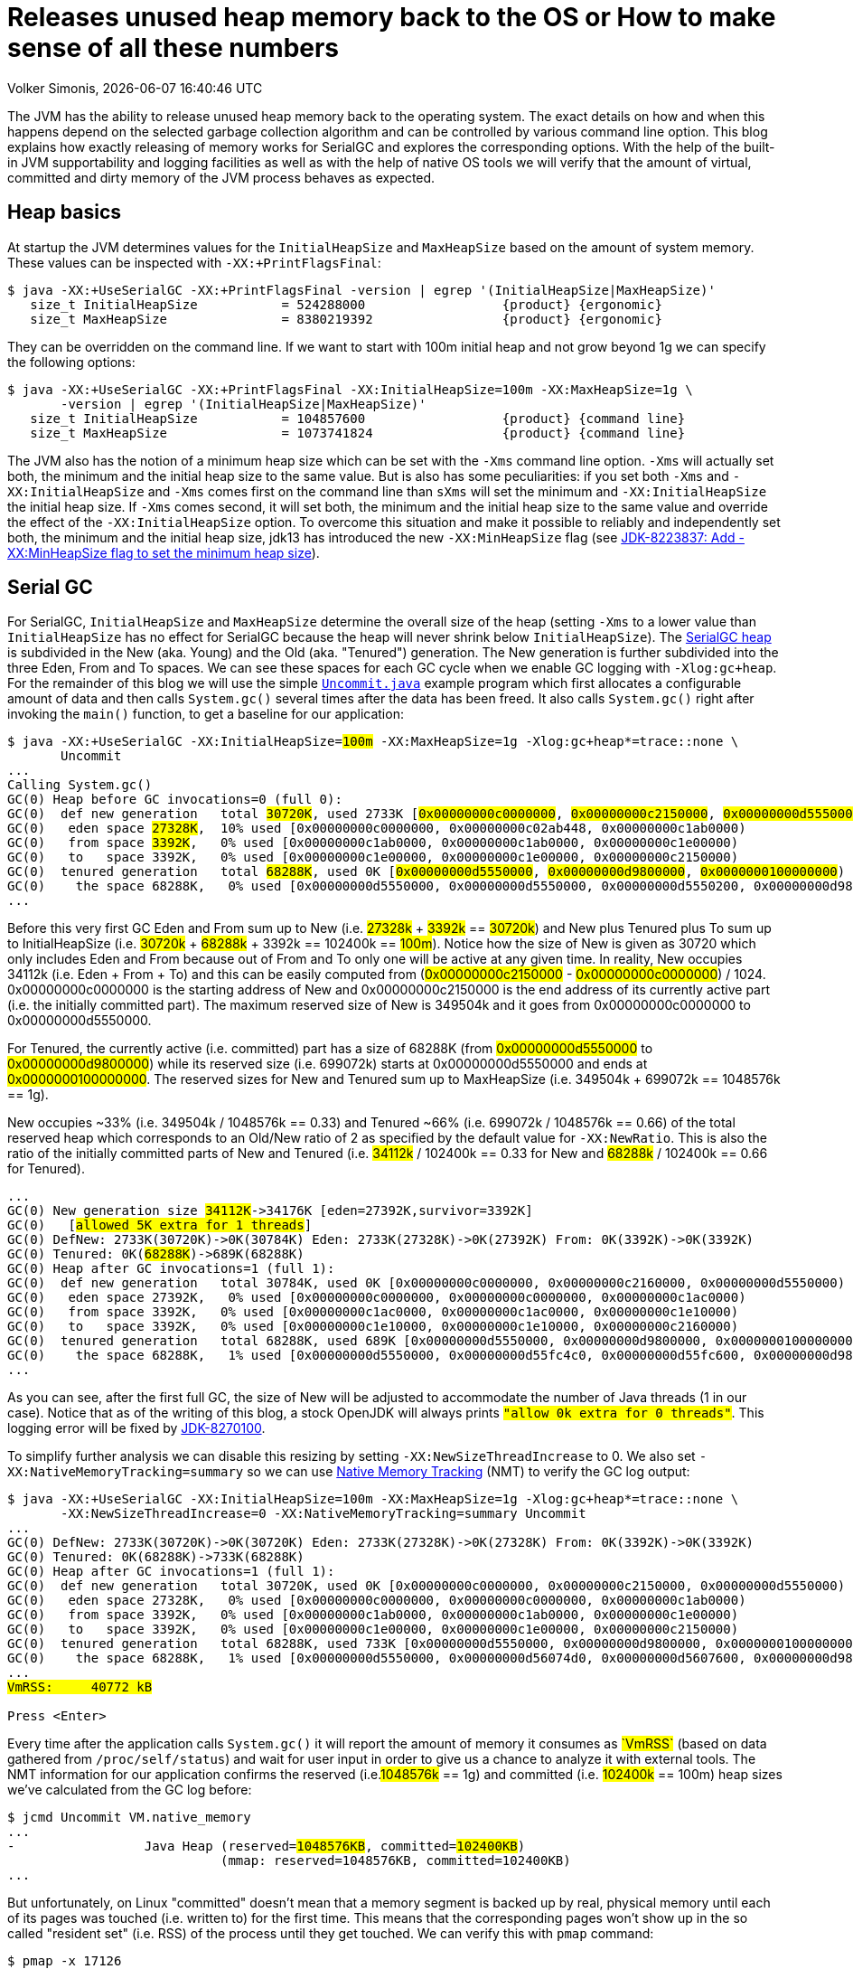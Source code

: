 :toc:
:toc-placement!:
:source-highlighter: rouge
:icons: font
:listing-caption: Listing
:xrefstyle: short
:docinfo: shared
:docinfodir: styles/
ifdef::env-github[]
:tip-caption: :bulb:
:note-caption: :information_source:
:important-caption: :heavy_exclamation_mark:
:caution-caption: :fire:
:warning-caption: :warning:
endif::[]

= Releases unused heap memory back to the OS or How to make sense of all these numbers
Volker Simonis, {docdate} {doctime}

The JVM has the ability to release unused heap memory back to the operating system. The exact details on how and when this happens depend on the selected garbage collection algorithm and can be controlled by various command line option. This blog explains how exactly releasing of memory works for SerialGC and explores the corresponding options. With the help of the built-in JVM supportability and logging facilities as well as with the help of native OS tools we will verify that the amount of virtual, committed and dirty memory of the JVM process behaves as expected.

== Heap basics

At startup the JVM determines values for the `InitialHeapSize` and `MaxHeapSize` based on the amount of system memory. These values can be inspected with `-XX:+PrintFlagsFinal`:

ifdef::env-github[TIP: You can read a much more nicely formatted version at https://simonis.github.io/Memory/Uncommit.html]

[source, console?prompt=$, options="nowrap", highlight=1]
----
$ java -XX:+UseSerialGC -XX:+PrintFlagsFinal -version | egrep '(InitialHeapSize|MaxHeapSize)'
   size_t InitialHeapSize           = 524288000                  {product} {ergonomic}
   size_t MaxHeapSize               = 8380219392                 {product} {ergonomic}
----

They can be overridden on the command line. If we want to start with 100m initial heap and not grow beyond 1g we can specify the following options:

[source, console?prompt=$, options="nowrap", highlight=1-2]
----
$ java -XX:+UseSerialGC -XX:+PrintFlagsFinal -XX:InitialHeapSize=100m -XX:MaxHeapSize=1g \
       -version | egrep '(InitialHeapSize|MaxHeapSize)'
   size_t InitialHeapSize           = 104857600                  {product} {command line}
   size_t MaxHeapSize               = 1073741824                 {product} {command line}
----

The JVM also has the notion of a minimum heap size which can be set with the `-Xms` command line option. `-Xms` will actually set both, the minimum and the initial heap size to the same value. But is also has some peculiarities: if you set both `-Xms` and `-XX:InitialHeapSize` and `-Xms` comes first on the command line than `sXms` will set the minimum and `-XX:InitialHeapSize` the initial heap size. If `-Xms` comes second, it will set both, the minimum and the initial heap size to the same value and override the effect of the `-XX:InitialHeapSize` option. To overcome this situation and make it possible to reliably and independently set both, the minimum and the initial heap size, jdk13 has introduced the new `-XX:MinHeapSize` flag (see https://bugs.openjdk.java.net/browse/JDK-8223837[JDK-8223837: Add -XX:MinHeapSize flag to set the minimum heap size]).

== Serial GC

For SerialGC, `InitialHeapSize` and `MaxHeapSize` determine the overall size of the heap (setting `-Xms` to a lower value than `InitialHeapSize` has no effect for SerialGC because the heap will never shrink below `InitialHeapSize`). The https://docs.oracle.com/en/java/javase/11/gctuning/factors-affecting-garbage-collection-performance.html[SerialGC heap] is subdivided in the New (aka. Young) and the Old (aka. "Tenured") generation. The New generation is further subdivided into the three Eden, From and To spaces. We can see these spaces for each GC cycle when we enable GC logging with `-Xlog:gc+heap`. For the remainder of this blog we will use the simple https://github.com/simonis/Memory/blob/master/examples/java/Uncommit.java[`Uncommit.java`] example program which first allocates a configurable amount of data and then calls `System.gc()` several times after the data has been freed. It also calls `System.gc()` right after invoking the `main()` function, to get a baseline for our application:

[source, console?prompt=$, options="nowrap", highlight=1-2, subs="+macros"]
----
$ java -XX:+UseSerialGC -XX:InitialHeapSize=+++<mark>100m</mark>+++ -XX:MaxHeapSize=1g -Xlog:gc+heap*=trace::none \
       Uncommit
...
Calling System.gc()
GC(0) Heap before GC invocations=0 (full 0):
GC(0)  def new generation   total +++<mark>30720K</mark>+++, used 2733K [+++<mark class="level1">0x00000000c0000000</mark>+++, +++<mark class="level1">0x00000000c2150000</mark>+++, +++<mark class="level2">0x00000000d5550000</mark>+++)
GC(0)   eden space +++<mark>27328K</mark>+++,  10% used [0x00000000c0000000, 0x00000000c02ab448, 0x00000000c1ab0000)
GC(0)   from space +++<mark>3392K</mark>+++,   0% used [0x00000000c1ab0000, 0x00000000c1ab0000, 0x00000000c1e00000)
GC(0)   to   space 3392K,   0% used [0x00000000c1e00000, 0x00000000c1e00000, 0x00000000c2150000)
GC(0)  tenured generation   total +++<mark>68288K</mark>+++, used 0K [+++<mark class="level2">0x00000000d5550000</mark>+++, +++<mark class="level2">0x00000000d9800000</mark>+++, +++<mark class="level2">0x0000000100000000</mark>+++)
GC(0)    the space 68288K,   0% used [0x00000000d5550000, 0x00000000d5550000, 0x00000000d5550200, 0x00000000d9800000)
...
----

Before this very first GC Eden and From sum up to New (i.e. +++<mark>27328k</mark>+++ + +++<mark>3392k</mark>+++ == +++<mark>30720k</mark>+++) and New plus Tenured plus To sum up to InitialHeapSize (i.e. +++<mark>30720k</mark>+++ + +++<mark>68288k</mark>+++ + 3392k == 102400k == +++<mark>100m</mark>+++). Notice how the size of New is given as 30720 which only includes Eden and From because out of From and To only one will be active at any given time. In reality, New occupies 34112k (i.e. Eden + From + To) and this can be easily computed from (+++<mark class="level1">0x00000000c2150000</mark>+++ - +++<mark class="level1">0x00000000c0000000</mark>+++) / 1024. 0x00000000c0000000 is the starting address of New and 0x00000000c2150000 is the end address of its currently active part (i.e. the initially committed part). The maximum reserved size of New is 349504k and it goes from 0x00000000c0000000 to 0x00000000d5550000.

For Tenured, the currently active (i.e. committed) part has a size of 68288K (from +++<mark class="level2">0x00000000d5550000</mark>+++ to +++<mark class="level2">0x00000000d9800000</mark>+++) while its reserved size (i.e. 699072k) starts at 0x00000000d5550000 and ends at +++<mark class="level2">0x0000000100000000</mark>+++. The reserved sizes for New and Tenured sum up to MaxHeapSize (i.e. 349504k + 699072k == 1048576k == 1g).

New occupies ~33% (i.e. 349504k / 1048576k == 0.33) and Tenured ~66% (i.e. 699072k / 1048576k == 0.66) of the total reserved heap which corresponds to an Old/New ratio of 2 as specified by the default value for `-XX:NewRatio`. This is also the ratio of the initially committed parts of New and Tenured (i.e. +++<mark>34112k</mark>+++ / 102400k == 0.33 for New and +++<mark>68288k</mark>+++ / 102400k == 0.66 for Tenured).

[source, console?prompt=$, options="nowrap", subs="+macros"]
----
...
GC(0) New generation size +++<mark>34112K</mark>+++->34176K [eden=27392K,survivor=3392K]
GC(0)   [+++<mark class="level1">allowed 5K extra for 1 threads</mark>+++]
GC(0) DefNew: 2733K(30720K)->0K(30784K) Eden: 2733K(27328K)->0K(27392K) From: 0K(3392K)->0K(3392K)
GC(0) Tenured: 0K(+++<mark>68288K</mark>+++)->689K(68288K)
GC(0) Heap after GC invocations=1 (full 1):
GC(0)  def new generation   total 30784K, used 0K [0x00000000c0000000, 0x00000000c2160000, 0x00000000d5550000)
GC(0)   eden space 27392K,   0% used [0x00000000c0000000, 0x00000000c0000000, 0x00000000c1ac0000)
GC(0)   from space 3392K,   0% used [0x00000000c1ac0000, 0x00000000c1ac0000, 0x00000000c1e10000)
GC(0)   to   space 3392K,   0% used [0x00000000c1e10000, 0x00000000c1e10000, 0x00000000c2160000)
GC(0)  tenured generation   total 68288K, used 689K [0x00000000d5550000, 0x00000000d9800000, 0x0000000100000000)
GC(0)    the space 68288K,   1% used [0x00000000d5550000, 0x00000000d55fc4c0, 0x00000000d55fc600, 0x00000000d9800000)
...
----

As you can see, after the first full GC, the size of New will be adjusted to accommodate the number of Java threads (1 in our case). Notice that as of the writing of this blog, a stock OpenJDK will always prints `+++<mark class="level1">"allow 0k extra for 0 threads"</mark>+++`. This logging error will be fixed by https://bugs.openjdk.java.net/browse/JDK-8270100[JDK-8270100].

To simplify further analysis we can disable this resizing by setting `-XX:NewSizeThreadIncrease` to 0. We also set `-XX:NativeMemoryTracking=summary` so we can use https://docs.oracle.com/en/java/javase/11/vm/native-memory-tracking.html[Native Memory Tracking] (NMT) to verify the GC log output:

[source, console?prompt=$, options="nowrap", highlight=1-2, subs="+macros"]
----
$ java -XX:+UseSerialGC -XX:InitialHeapSize=100m -XX:MaxHeapSize=1g -Xlog:gc+heap*=trace::none \
       -XX:NewSizeThreadIncrease=0 -XX:NativeMemoryTracking=summary Uncommit
...
GC(0) DefNew: 2733K(30720K)->0K(30720K) Eden: 2733K(27328K)->0K(27328K) From: 0K(3392K)->0K(3392K)
GC(0) Tenured: 0K(68288K)->733K(68288K)
GC(0) Heap after GC invocations=1 (full 1):
GC(0)  def new generation   total 30720K, used 0K [0x00000000c0000000, 0x00000000c2150000, 0x00000000d5550000)
GC(0)   eden space 27328K,   0% used [0x00000000c0000000, 0x00000000c0000000, 0x00000000c1ab0000)
GC(0)   from space 3392K,   0% used [0x00000000c1ab0000, 0x00000000c1ab0000, 0x00000000c1e00000)
GC(0)   to   space 3392K,   0% used [0x00000000c1e00000, 0x00000000c1e00000, 0x00000000c2150000)
GC(0)  tenured generation   total 68288K, used 733K [0x00000000d5550000, 0x00000000d9800000, 0x0000000100000000)
GC(0)    the space 68288K,   1% used [0x00000000d5550000, 0x00000000d56074d0, 0x00000000d5607600, 0x00000000d9800000)
...
+++<mark>VmRSS:	   40772 kB</mark>+++

Press <Enter>
----

Every time after the application calls `System.gc()` it will report the amount of memory it consumes as +++<mark>`VmRSS`</mark>+++ (based on data gathered from `/proc/self/status`) and wait for user input in order to give us a chance to analyze it with external tools. The NMT information for our application confirms the reserved (i.e.+++<mark>1048576k</mark>+++ == 1g) and committed (i.e. +++<mark>102400k</mark>+++ == 100m) heap sizes we've calculated from the GC log before:

[source, console?prompt=$, options="nowrap", highlight=1, subs="+macros"]
----
$ jcmd Uncommit VM.native_memory
...
-                 Java Heap (reserved=+++<mark>1048576KB</mark>+++, committed=+++<mark>102400KB</mark>+++)
                            (mmap: reserved=1048576KB, committed=102400KB)
...
----

But unfortunately, on Linux "committed" doesn't mean that a memory segment is backed up by real, physical memory until each of its pages was touched (i.e. written to) for the first time. This means that the corresponding pages won't show up in the so called "resident set" (i.e. RSS) of the process until they get touched. We can verify this with `pmap` command:

[source, console?prompt=$, options="nowrap", highlight=1]
----
$ pmap -x 17126
...
Address           Kbytes     RSS   Dirty Mode  Mapping
00000000c0000000   34112    1408    1408 rw---   [ anon ]    <1>
00000000c2150000  315392       0       0 -----   [ anon ]    <3>
00000000d5550000   68288     736     736 rw---   [ anon ]    <2>
00000000d9800000  630784       0       0 -----   [ anon ]    <3>
0000000800000000      12      12      12 rwx-- classes.jsa
0000000800003000    4348    4052    3140 rw--- classes.jsa
0000000800442000    7956    7632       0 r---- classes.jsa
...
---------------- ------- ------- -------
total kB         3470076   41820   14000
----

"rw" (i.e. read/write) mode means that the corresponding mapping has been committed while an empty mode indicates a virtual memory mapping which has only been reserved but not yet committed. "RSS" (i.e. resident set size) denotes the part of the corresponding mapping which is actually present in physical memory. If a virtual memory mapping is backed up by a file, the "Mapping" section contains the file name (e.g. `classes.jsa` for the CDS, i.e. class data sharing archive). For the Java heap `[ anon ]` indicates that it is an anonymous mapping. Finally, the "Dirty" column prints the amount of memory which has been changed with respect to the primary source of the mapping. For anonymous mappings like the Java heap, RSS is equal to Dirty but for file mappings like the CDS archive we can see that for writable sections some parts might still correspond to the original data in the file and Dirty \<= RSS \<= Kbytes. For read-only mappings, the application can't change the data so Dirty will always be zero (see these https://simonis.github.io/JavaZone2018/CDS/cds.xhtml#/10/1[slides] and https://vimeo.com/289644820#t=2789s[presentation] for more details about the CDS sections and layout).

For the Java heap we can see that a slice of 34112k callout:1[](which is exactly the size of "Eden + From + To") and another one of 68288k callout:2[](which corresponds to the size of Tenured) are committed while the remaining part of the heap callout:3[](315392k + 630784k == 946176k == 1048576k - 102400k == 1048576 - (34112k + 68288k)) is only reserved. The interesting and maybe surprising part of this itemization is the fact that out of the 102400k committed Java heap (as displayed by the GC log and NMT) only 2144k (i.e. 1408k + 736k) are initially mapped to physical memory and account for the process' RSS.

It is also interesting to see that for the old generation the RSS portion reported by `pmap` corresponds exactly to the used part of that region as reported by the GC log if we align it to 4k pages  callout:2[](i.e. 736k == (733k + 4k) & 0xfff8). For the new generation the 1408k RSS as reported by `pmap`  callout:1[] is much smaller than the 2733k reported by the GC log as "used". This difference is caused by a feature called "thread local allocation buffer" (TLAB) which is used to speed up allocations. It works by assigning each thread an own, private chunk of Eden such that it doesn't need to synchronize with other threads for each allocation. For the GC log, these parts of Eden count as "used", although the threads owning them might not have filled them up (i.e. touched them) completely. If we run our sample application with `-XX:-UseTLAB` we can see that the reported "used" size of +++<mark>1393k</mark>+++ for the new generation is much closer to the 1408k RSS as reported by `pmap`:

[source, console?prompt=$, options="nowrap", highlight=1-2, subs="+macros"]
----
$ java -XX:+UseSerialGC -XX:InitialHeapSize=100m -XX:MaxHeapSize=1g -Xlog:gc+heap*=trace::none \
       -XX:NewSizeThreadIncrease=0 -XX:NativeMemoryTracking=summary -XX:-UseTLAB Uncommit
...
GC(0) Heap before GC invocations=0 (full 0):
GC(0)  def new generation   total 30720K, used +++<mark>1393K</mark>+++ [0x00000000c0000000, 0x00000000c2150000, 0x00000000d5550000)
GC(0)   eden space 27328K,   5% used [0x00000000c0000000, 0x00000000c015c6a8, 0x00000000c1ab0000)
GC(0)   from space 3392K,   0% used [0x00000000c1ab0000, 0x00000000c1ab0000, 0x00000000c1e00000)
GC(0)   to   space 3392K,   0% used [0x00000000c1e00000, 0x00000000c1e00000, 0x00000000c2150000)
----

The size of the TLAB is adaptive but can also be specified with the `-XX:TLABSize` option. It defaults to zero which means that the initial size will be determined ergonomically. Unfortunately, this determined, initial size can only be logged in a debug build of the JVM with the command line option `-Xlog:tlab*=trace`:

[source, console?prompt=$, options="nowrap", highlight=1]
----
$ java -Xlog:tlab*=trace -version
[0.066s][trace][gc,tlab] TLAB min: 328 initial: 62914 max: 262144
...
----

To sum it up, we can see that after the first `System.gc()`, our Java process only uses ~40m of RSS (i.e. 41820k according to `pmap` and 40772k according to ``Uncommit``s output). The Java heap only contributes 2144k (i.e. 1408k + 736k) to this amount.

### Allocating memory

After pressing `<Enter>`, the sample application will allocate 512 megabaytes in chunks of `int[256]` arrays (the amount of allocated megabytes can be configured with the first command line argument). The allocations will trigger several implicit GCs and increase the committed heap to accommodate for the new data. After all the allocations have been satisfied, we get the following output:

[source, console?prompt=$, options="nowrap", subs="+macros"]
----
...
GC(24) Heap after GC invocations=21 (full 5):
GC(24)  def new generation   total +++<mark class="level1">30720K</mark>+++, used 3392K [0x00000000c0000000, 0x00000000c2150000, 0x00000000d5550000)
GC(24)   eden space +++<mark>27328K</mark>+++,   0% used [0x00000000c0000000, 0x00000000c0000000, 0x00000000c1ab0000)
GC(24)   from space +++<mark>3392K</mark>+++, 100% used [0x00000000c1ab0000, 0x00000000c1e00000, 0x00000000c1e00000)
GC(24)   to   space +++<mark>3392K</mark>+++,   0% used [0x00000000c1e00000, 0x00000000c1e00000, 0x00000000c2150000)
GC(24)  tenured generation   total +++<mark class="level2">699072K</mark>+++, used 530586K [0x00000000d5550000, 0x0000000100000000, 0x0000000100000000)
GC(24)    the space 699072K,  75% used [0x00000000d5550000, 0x00000000f5b76990, 0x00000000f5b76a00, 0x0000000100000000)
GC(24)  Metaspace       used 1066K, committed 1216K, reserved 1056768K
GC(24)   class space    used 101K, committed 192K, reserved 1048576K
Successfully allocated 512MB memory
VmRSS:	  605720 kB
...
----

The new generation is now using (i.e. has committed) 34112k (i.e. Eden + From + To == +++<mark>27328K</mark>+++ + +++<mark>3392K</mark>+++ + +++<mark>3392K</mark>+++ == +++<mark class="level1">30720K</mark>+++ + 3392K == 34112k) and the old generation is using +++<mark class="level2">699072k</mark>+++ which corresponds to its maximum size. These are the same numbers as reported by NMT (i.e. 699072k + 34112k == +++<mark>733184k</mark>+++):

[source, console?prompt=$, options="nowrap", subs="+macros"]
----
-                 Java Heap (reserved=1048576KB, committed=+++<mark>733184KB</mark>+++)
                            (mmap: reserved=1048576KB, committed=733184KB)
----

If we are looking at the `pmap` output, we'll see:

[source, console?prompt=$, options="nowrap"]
----
Address           Kbytes     RSS   Dirty Mode  Mapping
00000000c0000000   34112   34112   34112 rw---   [ anon ]   <1>
00000000c2150000  315392       0       0 -----   [ anon ]
00000000d5550000  699072  530588  530588 rw---   [ anon ]   <2>
0000000800000000      12      12      12 rwx-- classes.jsa
...
---------------- ------- ------- -------
total kB         3536640  607048  579104                    <3>
----

The Tenured generation is now fully committed and 530588k out of the total 699072k are mapped to physical memory callout:2[]. From the young generation, 34112k out of 315392k are committed and mapped to physical memory callout:1[]. These numbers correspond to the committed heap size reported by NMT (i.e. 699072k + 34112k == 733184k). The Java heap now contributes 564700k (i.e. 530588k + 34112k == 564700k) to the total of 607048k RSS callout:3[] (or 605720 as reported by the application) consumed by the Java process.

Pressing `<Enter>` one more time, will unlink the allocated memory and make it available for reclamation by the GC:

[source, console?prompt=$, options="nowrap"]
----
...
Successfully unlinked 512MB memory
VmRSS:	  605960 kB

Press <Enter>
...
----

Every subsequent press of `<Enter>` will trigger a new `System.gc()`. The total number of system GCs is configurable as an optional, second command line parameter and defaults to 5. We will now take a look at the `CardGeneration::compute_new_size` section in the log which we've ignored until now:

[source, options="nowrap", highlight=9..16, subs="+macros"]
----
GC(25) Heap before GC invocations=21 (full 5):
GC(25)  def new generation   total 30720K, used 14935K [0x00000000c0000000, 0x00000000c2150000, 0x00000000d5550000)
GC(25)   eden space 27328K,  42% used [0x00000000c0000000, 0x00000000c0b45ec8, 0x00000000c1ab0000)
GC(25)   from space 3392K, 100% used [0x00000000c1ab0000, 0x00000000c1e00000, 0x00000000c1e00000)
GC(25)   to   space 3392K,   0% used [0x00000000c1e00000, 0x00000000c1e00000, 0x00000000c2150000)
GC(25)  tenured generation   total 699072K, used +++<mark>528963K</mark>+++ [0x00000000d5550000, 0x0000000100000000, 0x0000000100000000)
GC(25)    the space 699072K,  75% used [0x00000000d5550000, 0x00000000f59e0df8, 0x00000000f59e0e00, 0x0000000100000000)

GC(25) CardGeneration::compute_new_size:
GC(25)     minimum_free_percentage:   0,40  maximum_used_percentage:   0,60
GC(25)      free_after_gc   : 671718,8K   used_after_gc   : +++<mark class="level1">27353,2K</mark>+++   capacity_after_gc   : 699072,0K
GC(25)      free_percentage:   0,96
GC(25)     maximum_free_percentage:   0,70  minimum_used_percentage:   0,30
GC(25)     _capacity_at_prologue: 699072,0K  minimum_desired_capacity: 68288,0K  maximum_desired_capacity: 91177,4K
GC(25)     shrinking:  initSize: 68288,0K  maximum_desired_capacity: +++<mark class="level2">91177,4K</mark>+++
GC(25)     shrink_bytes: 0,0K  current_shrink_factor: 0  new shrink factor: 10  _min_heap_delta_bytes: 192,0K

GC(25) DefNew: 14935K(30720K)->0K(30720K) Eden: 11543K(27328K)->0K(27328K) From: 3392K(3392K)->0K(3392K)
GC(25) Tenured: +++<mark>528963K</mark>+++(699072K)->+++<mark class="level1">27353K</mark>+++(699072K)

GC(25) Heap after GC invocations=22 (full 6):
GC(25)  def new generation   total 30720K, used 0K [0x00000000c0000000, 0x00000000c2150000, 0x00000000d5550000)
GC(25)   eden space 27328K,   0% used [0x00000000c0000000, 0x00000000c0000000, 0x00000000c1ab0000)
GC(25)   from space 3392K,   0% used [0x00000000c1ab0000, 0x00000000c1ab0000, 0x00000000c1e00000)
GC(25)   to   space 3392K,   0% used [0x00000000c1e00000, 0x00000000c1e00000, 0x00000000c2150000)
GC(25)  tenured generation   total 699072K, used +++<mark class="level1">27353K</mark>+++ [0x00000000d5550000, 0x0000000100000000, 0x0000000100000000)
GC(25)    the space 699072K,   3% used [0x00000000d5550000, 0x00000000d70064e0, 0x00000000d7006600, 0x0000000100000000)
Performed 1. System.gc()

VmRSS:	  603992 kB
Press <Enter>
----

This function gets called after each full GC to adjust the heap size between `InitialHeapSize` and `MaxHeapSize` if necessary. In addition to the initial and the maximum heap size it is controlled by the two parameters `MinHeapFreeRatio` which denotes the minimum percentage of heap free after GC to avoid expansion and `MaxHeapFreeRatio` which gives the maximum percentage of heap free after GC to avoid shrinking. For SerialGC the latter two parameters apply to the old generation only while for other GCs like G1 and ParallelGC they apply to the whole heap.

`MinHeapFreeRatio` (displayed as `minimum_free_percentage` in the GC log) defaults to 40% and `MaxHeapFreeRatio` (shown as `maximum_free_percentage` in the log) defaults to 70%. After this full GC cycle the used part of Tenured has dropped from +++<mark>528963k</mark>+++ to +++<mark class="level1">27353.2k</mark>+++ which leads to a free ratio of 96% (i.e. (699072k - 27353.2k) / 699072k == 0.96%). In order to compute the new size of Tenured after this GC we have to take into account that our `maximum_free_percentage` is 70%. So we set the currently `used_after_gc` amount (i.e. 27353.2k) to 30% and compute the desired size of Tenured to +++<mark class="level2">91177.4k</mark>+++ (i.e. 27353.2k / 0.30 == 91177.4). Notice that the minimal shrunken size of Tenured (i.e. `minimum_desired_capacity`) has a lower bound of 68288k which is the initially computed size of Tenured for a heap size of 100m.

This means that we could shrink Tenured after this GC cycle by 699072k - 91177k == 607895k. However, in order to avoid repetitive shrink/expand cycles, the JVM additionally damps the shrink amount (i.e. `shrink_bytes`) by a series of hard-coded shrink factors which start at 0% and increase from 10% to 40% and finally 100%. Because the initial shrink factor is 0% `shrink_bytes` evaluates to 0k which that means no heap reduction will happen after this GC. In the end, although this full GC has collected ~500m of garbage, the RSS footprint of the Java process remains almost unchanged at ~600m.

If we press `<Enter>` one more time, the second `System.gc()` will be triggered after we've unlinked the 512m of allocated memory:

[source, options="nowrap", highlight=9..17, subs="+macros"]
----
GC(26) Heap before GC invocations=22 (full 6):
GC(26)  def new generation   total 30720K, used 534K [0x00000000c0000000, 0x00000000c2150000, 0x00000000d5550000)
GC(26)   eden space 27328K,   1% used [0x00000000c0000000, 0x00000000c0085bb8, 0x00000000c1ab0000)
GC(26)   from space 3392K,   0% used [0x00000000c1ab0000, 0x00000000c1ab0000, 0x00000000c1e00000)
GC(26)   to   space 3392K,   0% used [0x00000000c1e00000, 0x00000000c1e00000, 0x00000000c2150000)
GC(26)  tenured generation   total 699072K, used 27353K [0x00000000d5550000, 0x0000000100000000, 0x0000000100000000)
GC(26)    the space 699072K,   3% used [0x00000000d5550000, 0x00000000d70064e0, 0x00000000d7006600, 0x0000000100000000)

GC(26) CardGeneration::compute_new_size:
GC(26)     minimum_free_percentage:   0,40  maximum_used_percentage:   0,60
GC(26)      free_after_gc   : 671718,4K   used_after_gc   : 27353,6K   capacity_after_gc   : 699072,0K
GC(26)      free_percentage:   0,96
GC(26)     maximum_free_percentage:   0,70  minimum_used_percentage:   0,30
GC(26)     _capacity_at_prologue: 699072,0K  minimum_desired_capacity: 68288,0K  maximum_desired_capacity: 91178,7K
GC(26)     shrinking:  initSize: 68288,0K  maximum_desired_capacity: +++<mark>91178,7K</mark>+++
GC(26)     shrink_bytes: +++<mark class="level2">60789,3K</mark>+++  current_shrink_factor: +++<mark class="level1">10</mark>+++  new shrink factor: 40  _min_heap_delta_bytes: 192,0K
GC(26) Shrinking tenured generation from 699072K to 638284K

GC(26) DefNew: 534K(30720K)->0K(30720K) Eden: 534K(27328K)->0K(27328K) From: 0K(3392K)->0K(3392K)
GC(26) Tenured: 27353K(699072K)->27353K(638284K)

GC(26) Heap after GC invocations=23 (full 7):
GC(26)  def new generation   total 30720K, used 0K [0x00000000c0000000, 0x00000000c2150000, 0x00000000d5550000)
GC(26)   eden space 27328K,   0% used [0x00000000c0000000, 0x00000000c0000000, 0x00000000c1ab0000)
GC(26)   from space 3392K,   0% used [0x00000000c1ab0000, 0x00000000c1ab0000, 0x00000000c1e00000)
GC(26)   to   space 3392K,   0% used [0x00000000c1e00000, 0x00000000c1e00000, 0x00000000c2150000)
GC(26)  tenured generation   total 638284K, used 27353K [0x00000000d5550000, 0x00000000fc4a3000, 0x0000000100000000)
GC(26)    the space 638284K,   4% used [0x00000000d5550000, 0x00000000d7006678, 0x00000000d7006800, 0x00000000fc4a3000)
Performed 2. System.gc()

VmRSS:	  604028 kB
Press <Enter>
----

This time the `maximum_desired_capacity` is +++<mark>91178.7k</mark>+++ which, together with the new shrink factor of +++<mark class="level1">10%</mark>+++, allows us to shrink (i.e. uncommit) the Tenured heap by +++<mark class="level2">60789.3k</mark>+++ (i.e. (699072k - 91178.7k) * 0.10 == 607893.3k * 0.10 == 60789.3k). Notice that although we've uncommitted ~60m of old heap, the RSS footprint of the process still remains unchanged at ~600m. This is because the 60m memory which we've just uncommitted haven't been touched before so they did not increase the memory footprint of the Java process. We can verify this by running `pmap`. After the previous, 6th full GC, the memory layout of the heap looked as follows:

[source, console?prompt=$, options="nowrap"]
----
Address           Kbytes     RSS   Dirty Mode  Mapping
00000000c0000000   34112   34112   34112 rw---   [ anon ]
00000000c2150000  315392       0       0 -----   [ anon ]
00000000d5550000  699072  528976  528976 rw---   [ anon ]  <1>
----

You can see that the whole 699072k Tenured generation is committed, but only 528976k are dirty callout:1[](i.e. have been touched). After the latest, 7th `System.gc()`, the `pmap` output looks as follows:

[source, console?prompt=$, options="nowrap"]
----
Address           Kbytes     RSS   Dirty Mode  Mapping
00000000c0000000   34112   34112   34112 rw---   [ anon ]
00000000c2150000  315392       0       0 -----   [ anon ]
00000000d5550000  638284  528976  528976 rw---   [ anon ]  <1>
00000000d90ad000   60788       0       0 -----   [ anon ]  <2>
----

As you can see, 60788k (i.e. 60789.3k aligned down to 4k pages) have now been uncommitted callout:2[], but the number of dirty pages remains the same callout:1[]. Uncommitting has no impact on the RSS footprint in this case. Let's see what happens if we trigger yet another `System.gc()`:

[source, options="nowrap", highlight=9..17, subs="+macros"]
----
GC(27) Heap before GC invocations=23 (full 7):
GC(27)  def new generation   total 30720K, used 534K [0x00000000c0000000, 0x00000000c2150000, 0x00000000d5550000)
GC(27)   eden space 27328K,   1% used [0x00000000c0000000, 0x00000000c0085bc0, 0x00000000c1ab0000)
GC(27)   from space 3392K,   0% used [0x00000000c1ab0000, 0x00000000c1ab0000, 0x00000000c1e00000)
GC(27)   to   space 3392K,   0% used [0x00000000c1e00000, 0x00000000c1e00000, 0x00000000c2150000)
GC(27)  tenured generation   total 638284K, used +++<mark>27354K</mark>+++ [0x00000000d5550000, 0x00000000fc4a3000, 0x0000000100000000)
GC(27)    the space 638284K,   4% used [0x00000000d5550000, 0x00000000d70068a8, 0x00000000d7006a00, 0x00000000fc4a3000)

GC(27) CardGeneration::compute_new_size:
GC(27)     minimum_free_percentage:   0,40  maximum_used_percentage:   0,60
GC(27)      free_after_gc   : 637481,5K   used_after_gc   :  802,5K   capacity_after_gc   : 638284,0K
GC(27)      free_percentage:   1,00
GC(27)     maximum_free_percentage:   0,70  minimum_used_percentage:   0,30
GC(27)     _capacity_at_prologue: 638284,0K  minimum_desired_capacity: 68288,0K  maximum_desired_capacity: 68288,0K
GC(27)     shrinking:  initSize: 68288,0K  maximum_desired_capacity: +++<mark class="level1">68288,0K</mark>+++
GC(27)     shrink_bytes: +++<mark class="level2">227998,4K</mark>+++  current_shrink_factor: +++<mark class="level2">40</mark>+++  new shrink factor: 100  _min_heap_delta_bytes: 192,0K
GC(27) Shrinking tenured generation from 638284K to 410288K

GC(27) DefNew: 534K(30720K)->0K(30720K) Eden: 534K(27328K)->0K(27328K) From: 0K(3392K)->0K(3392K)
GC(27) Tenured: +++<mark>27354K</mark>+++(638284K)->+++<mark>802K</mark>+++(410288K)

GC(27) Heap after GC invocations=24 (full 8):
GC(27)  def new generation   total 30720K, used 0K [0x00000000c0000000, 0x00000000c2150000, 0x00000000d5550000)
GC(27)   eden space 27328K,   0% used [0x00000000c0000000, 0x00000000c0000000, 0x00000000c1ab0000)
GC(27)   from space 3392K,   0% used [0x00000000c1ab0000, 0x00000000c1ab0000, 0x00000000c1e00000)
GC(27)   to   space 3392K,   0% used [0x00000000c1e00000, 0x00000000c1e00000, 0x00000000c2150000)
GC(27)  tenured generation   total 410288K, used +++<mark>802K</mark>+++ [0x00000000d5550000, 0x00000000ee5fc000, 0x0000000100000000)
GC(27)    the space 410288K,   0% used [0x00000000d5550000, 0x00000000d56189d8, 0x00000000d5618a00, 0x00000000ee5fc000)
Performed 3. System.gc()

VmRSS:	  484636 kB
Press <Enter>
----

This time, occupancy of Tenured after the GC has dropped from +++<mark>27354k</mark>+++ to +++<mark>802k</mark>+++. This means that we could potentially further shrink Tenured down to 2675k (i.e. 802.5 / 0.3 == 2675k) but because we have to respect the initial Tenured size as lower bound `maximum_desired_capacity` becomes +++<mark class="level1">68288k</mark>+++ which is equal to `minimum_desired_capacity`. Together with the new shrink factor of +++<mark class="level2">40%</mark>+++ this allows us to shrink the old heap by another +++<mark class="level2">227998.4k</mark>+++ (i.e. (638284k - 68288k) * 0.4 = 227998.4k). We can see that the RSS footprint of the process has now finally dropped from ~600m down to ~480m. This is still less than the ~220m we've shrunken the heap, but we know by now that it's not the amount of uncommitted memory which is crucial, but the amount of _dirty_ memory we've uncommitted.

The previous `pmap` output after the 7th full GC looked as follows:

[source, console?prompt=$, options="nowrap", subs="+macros"]
----
Address           Kbytes     RSS   Dirty Mode  Mapping
00000000c0000000   34112   34112   34112 rw---   [ anon ]
00000000c2150000  315392       0       0 -----   [ anon ]
00000000d5550000  638284  +++<mark class="level1">528976</mark>+++  528976 rw---   [ anon ]
00000000d90ad000   +++<mark>60788</mark>+++       0       0 -----   [ anon ] 
----

Comparing the previous memory map with the current one confirms these results:

[source, console?prompt=$, options="nowrap", subs="+macros"]
----
Address           Kbytes     RSS   Dirty Mode  Mapping
00000000c0000000   34112   34112   34112 rw---   [ anon ]
00000000c2150000  315392       0       0 -----   [ anon ]
00000000d5550000  410288  +++<mark class="level1">410288</mark>+++  410288 rw---   [ anon ]
00000000ee5fc000  +++<mark>288784</mark>+++       0       0 -----   [ anon ]
----

We've uncommitted an additional amount of 227996k (i.e. +++<mark>288784k</mark>+++ - +++<mark>60788k</mark>+++ == 227996k) which corresponds exactly to `shrink_bytes` aligned down to 4k pages. And this time, out of the 227996k uncommitted memory, 118688k (i.e. +++<mark class="level1">528976k</mark>+++ - +++<mark class="level1">410288k</mark>+++ == 118688k) have been dirty which correlates quite well with the observed decrease in the proecss' RSS usage from 604028k down to 484636k (i.e. 604028k - 484636k == 119392k).

After the 4th `System.gc()` we're finally down the initial Tenured size of +++<mark>68288k</mark>+++:

[source, options="nowrap", highlight=9..17, subs="+macros"]
----
GC(28) Heap before GC invocations=24 (full 8):
GC(28)  def new generation   total 30720K, used 808K [0x00000000c0000000, 0x00000000c2150000, 0x00000000d5550000)
GC(28)   eden space 27328K,   2% used [0x00000000c0000000, 0x00000000c00ca0f8, 0x00000000c1ab0000)
GC(28)   from space 3392K,   0% used [0x00000000c1ab0000, 0x00000000c1ab0000, 0x00000000c1e00000)
GC(28)   to   space 3392K,   0% used [0x00000000c1e00000, 0x00000000c1e00000, 0x00000000c2150000)
GC(28)  tenured generation   total 410288K, used 802K [0x00000000d5550000, 0x00000000ee5fc000, 0x0000000100000000)
GC(28)    the space 410288K,   0% used [0x00000000d5550000, 0x00000000d56189d8, 0x00000000d5618a00, 0x00000000ee5fc000)

GC(28) CardGeneration::compute_new_size:
GC(28)     minimum_free_percentage:   0,40  maximum_used_percentage:   0,60
GC(28)      free_after_gc   : 409485,2K   used_after_gc   :  802,8K   capacity_after_gc   : 410288,0K
GC(28)      free_percentage:   1,00
GC(28)     maximum_free_percentage:   0,70  minimum_used_percentage:   0,30
GC(28)     _capacity_at_prologue: 410288,0K  minimum_desired_capacity: 68288,0K  maximum_desired_capacity: 68288,0K
GC(28)     shrinking:  initSize: 68288,0K  maximum_desired_capacity: 68288,0K
GC(28)     shrink_bytes: 342000,0K  current_shrink_factor: 100  new shrink factor: 100  _min_heap_delta_bytes: 192,0K
GC(28) Shrinking tenured generation from 410288K to +++<mark>68288K</mark>+++

GC(28) DefNew: 808K(30720K)->0K(30720K) Eden: 808K(27328K)->0K(27328K) From: 0K(3392K)->0K(3392K)
GC(28) Tenured: 802K(410288K)->802K(+++<mark>68288K</mark>+++)

GC(28) Heap after GC invocations=25 (full 9):
GC(28)  def new generation   total 30720K, used 0K [0x00000000c0000000, 0x00000000c2150000, 0x00000000d5550000)
GC(28)   eden space 27328K,   0% used [0x00000000c0000000, 0x00000000c0000000, 0x00000000c1ab0000)
GC(28)   from space 3392K,   0% used [0x00000000c1ab0000, 0x00000000c1ab0000, 0x00000000c1e00000)
GC(28)   to   space 3392K,   0% used [0x00000000c1e00000, 0x00000000c1e00000, 0x00000000c2150000)
GC(28)  tenured generation   total +++<mark>68288K</mark>+++, used 802K [0x00000000d5550000, 0x00000000d9800000, 0x0000000100000000)
GC(28)    the space 68288K,   1% used [0x00000000d5550000, 0x00000000d5618b10, 0x00000000d5618c00, 0x00000000d9800000)
Performed 4. System.gc()

VmRSS:	  +++<mark class="level1">141304 kB</mark>+++
Press <Enter>
----

The RSS footprint has significantly dropped down to +++<mark class="level1">~140m</mark>+++ but is still significantly higher compared to the ~40m before the allocation of 512m of data by the application. The output of `pmap` shows that although the live set of Java objects in New and Tenured only requires ~800k of memory, both New and Tenured are now fully touched and dirty up to the amount of `InitialHeapSize` (i.e. +++<mark>68288k</mark>+++ + +++<mark>34112k</mark>+++ == 102400k == 100m) and contribute with 100m to the RSS footprint of the process:

[source, console?prompt=$, options="nowrap", subs="+macros"]
----
Address           Kbytes     RSS   Dirty Mode  Mapping
00000000c0000000   34112   +++<mark>34112</mark>+++   34112 rw---   [ anon ]
00000000c2150000  315392       0       0 -----   [ anon ]
00000000d5550000   68288   +++<mark>68288</mark>+++   68288 rw---   [ anon ]
00000000d9800000  630784       0       0 -----   [ anon ]
----

These 100m which correspond to the difference between the initial and the current memory usage won't go away, no matter how often we will call `System.gc()` and no matter how low the heap consumption will decrease.

== Fine tuning

=== `-XX:+AlwaysPreTouch`

The fact that Linux by default lazily maps committed, virtual memory to real, physical memory only when the corresponding memory pages get actually touched is a nice optimization which helps to save memory and CPU cycles at startup. But it also comes at a cost. Depending on the https://www.kernel.org/doc/Documentation/vm/overcommit-accounting[memory overcommit settings] an application might run into out of memory situations long time after it has reserved and committed the amount of memory it requires. Also, mapping virtual to physical pages on demand can cause unpredictable delays for certain memory accesses. To mitigate these drawbacks, the OpenJDK provides the `-XX:+AlwaysPreTouch` option (off by default) which will immediately touch (i.e. map to phyiscal memory) all the committed heap and code cache parts right at JVM startup. Enabling `-XX:+AlwaysPreTouch` slows done the startup a little bit but leads to more consistent and constant runtime behavior.

Running our example `Uncommit` application with `-XX:+AlwaysPreTouch` will result in the following GC log output for the first `System.gc()`:

[source, console?prompt=$, options="nowrap", highlight=1..2, subs="+macros"]
----
$ java -XX:+UseSerialGC -XX:InitialHeapSize=100m -XX:MaxHeapSize=1g -Xlog:gc+heap*=trace::none \
       -XX:NewSizeThreadIncrease=0 -XX:+AlwaysPreTouch Uncommit
...
GC(0) Heap after GC invocations=1 (full 1):
GC(0)  def new generation   total 30720K, used 0K [0x00000000c0000000, 0x00000000c2150000, 0x00000000d5550000)
GC(0)   eden space 27328K,   0% used [0x00000000c0000000, 0x00000000c0000000, 0x00000000c1ab0000)
GC(0)   from space 3392K,   0% used [0x00000000c1ab0000, 0x00000000c1ab0000, 0x00000000c1e00000)
GC(0)   to   space 3392K,   0% used [0x00000000c1e00000, 0x00000000c1e00000, 0x00000000c2150000)
GC(0)  tenured generation   total 68288K, used 733K [0x00000000d5550000, 0x00000000d9800000, 0x0000000100000000)
GC(0)    the space 68288K,   1% used [0x00000000d5550000, 0x00000000d5607500, 0x00000000d5607600, 0x00000000d9800000)
...
VmRSS:	  +++<mark>147532</mark>+++ kB
----

Compared to before when running with the default `-XX:-AlwaysPreTouch` setting, the size and occupancy of New and Tenured are exactly the same, but the RSS footprint of the whole process has increased from ~40m to +++<mark>~147m</mark>+++. Double checking with `pmap` confirms, that the committed parts of New and Tenured have the same size like before with the only difference that they are now fully dirty (i.e. completely mapped to physical pages):

[source, console?prompt=$, options="nowrap", subs="+macros"]
----
Address           Kbytes     RSS   Dirty Mode  Mapping
00000000c0000000   +++<mark>34112</mark>+++   +++<mark>34112</mark>+++   34112 rw---   [ anon ]
00000000c2150000  315392       0       0 -----   [ anon ]
00000000d5550000   +++<mark class="level1">68288</mark>+++   +++<mark class="level1">68288</mark>+++   68288 rw---   [ anon ]
00000000d9800000  630784       0       0 -----   [ anon ]
----

A careful reader might have observed that the fully touched heap only accounts for ~100m additional memory. The remaining ~7m of additional RSS memory originate from the Code Cache (used by the JIT compilers) which has now also been completely touched at startup. With `-XX:+AlwaysPreTouch` the maximum RSS footprint of our example application will increase up to ~780m (compared to ~600m before) but than decrease back to the initial ~147m after calling `System.gc()` four times.

=== `-XX:-ShrinkHeapInSteps`

As we have seen in our example, it takes four full GC cycles with SerialGC to return all non-required heap memory back to the OS. The predefined shrink factors can help to avoid oscillating heap size changes but in some situations it might be beneficial if the the application itself could fully control when heap memory will be returned to the OS. Since jdk 9 this is possible with the new `-XX:-ShrinkHeapInSteps` option which is on by default (see https://bugs.openjdk.java.net/browse/JDK-8146436[JDK-8146436: Add -XX:-ShrinkHeapInSteps option]). If `ShrinkHeapInSteps` is disabled, a call to `System.gc()` will always shrink the heap down right to the `maximum_desired_capacity` (i.e. the shrink factor will always be 100%). With this option, we will get the following log for the first `System.gc()` after the allocation:

[source, console?prompt=$, options="nowrap", highlight=1..2, subs="+macros"]
----
$ java -XX:+UseSerialGC -XX:InitialHeapSize=100m -XX:MaxHeapSize=1g -Xlog:gc+heap*=trace::none \
       -XX:NewSizeThreadIncrease=0 -XX:-ShrinkHeapInSteps Uncommit
...
GC(25) CardGeneration::compute_new_size:
GC(25)     minimum_free_percentage:   0,40  maximum_used_percentage:   0,60
GC(25)      free_after_gc   : 671718,8K   used_after_gc   : 27353,2K   capacity_after_gc   : 699072,0K
GC(25)      free_percentage:   0,96
GC(25)     maximum_free_percentage:   0,70  minimum_used_percentage:   0,30
GC(25)     _capacity_at_prologue: 699072,0K  +++<mark>minimum_desired_capacity: 68288,0K</mark>+++  maximum_desired_capacity: 91177,4K
GC(25)     shrinking:  initSize: 68288,0K  +++<mark class="level1">maximum_desired_capacity: 91177,4K</mark>+++
GC(25)     shrink_bytes: 607894,6K  current_shrink_factor: 0  new shrink factor: 0  _min_heap_delta_bytes: 192,0K
GC(25) +++<mark class="level2">Shrinking tenured generation from 699072K to 91180K</mark>+++

GC(25) DefNew: 14935K(30720K)->0K(30720K) Eden: 11543K(27328K)->0K(27328K) From: 3392K(3392K)->0K(3392K)
GC(25) Tenured: 528963K(699072K)->27353K(91180K)

GC(25) Heap after GC invocations=22 (full 6):
GC(25)  def new generation   total 30720K, used 0K [0x00000000c0000000, 0x00000000c2150000, 0x00000000d5550000)
GC(25)   eden space 27328K,   0% used [0x00000000c0000000, 0x00000000c0000000, 0x00000000c1ab0000)
GC(25)   from space 3392K,   0% used [0x00000000c1ab0000, 0x00000000c1ab0000, 0x00000000c1e00000)
GC(25)   to   space 3392K,   0% used [0x00000000c1e00000, 0x00000000c1e00000, 0x00000000c2150000)
GC(25)  tenured generation   total 91180K, used 27353K [0x00000000d5550000, 0x00000000dae5b000, 0x0000000100000000)
GC(25)    the space 91180K,  29% used [0x00000000d5550000, 0x00000000d70064e0, 0x00000000d7006600, 0x00000000dae5b000)
Performed 1. System.gc()

VmRSS:	  165052 kB
Press <Enter>
----

We still need a second full GC to shrink the heap to its initial size, because after the first one the computed `maximum_desired_capacity` is still bigger than the `minimum_desired_capacity`:

[source, console?prompt=$, options="nowrap", subs="+macros"]
----
...
GC(26) CardGeneration::compute_new_size:
GC(26)     minimum_free_percentage:   0,40  maximum_used_percentage:   0,60
GC(26)      free_after_gc   : 90378,1K   used_after_gc   :  801,9K   capacity_after_gc   : 91180,0K
GC(26)      free_percentage:   0,99
GC(26)     maximum_free_percentage:   0,70  minimum_used_percentage:   0,30
GC(26)     _capacity_at_prologue: 91180,0K  minimum_desired_capacity: 68288,0K  maximum_desired_capacity: 68288,0K
GC(26)     shrinking:  initSize: 68288,0K  maximum_desired_capacity: 68288,0K
GC(26)     shrink_bytes: 22892,0K  +++<mark>current_shrink_factor: 0</mark>+++  +++<mark>new shrink factor: 0</mark>+++  _min_heap_delta_bytes: 192,0K
GC(26) +++<mark class="level2">Shrinking tenured generation from 91180K to 68288K</mark>+++

GC(26) DefNew: 534K(30720K)->0K(30720K) Eden: 534K(27328K)->0K(27328K) From: 0K(3392K)->0K(3392K)
GC(26) Tenured: 27353K(91180K)->801K(68288K)

GC(26) Heap after GC invocations=23 (full 7):
GC(26)  def new generation   total 30720K, used 0K [0x00000000c0000000, 0x00000000c2150000, 0x00000000d5550000)
GC(26)   eden space 27328K,   0% used [0x00000000c0000000, 0x00000000c0000000, 0x00000000c1ab0000)
GC(26)   from space 3392K,   0% used [0x00000000c1ab0000, 0x00000000c1ab0000, 0x00000000c1e00000)
GC(26)   to   space 3392K,   0% used [0x00000000c1e00000, 0x00000000c1e00000, 0x00000000c2150000)
GC(26)  tenured generation   total 68288K, used 801K [0x00000000d5550000, 0x00000000d9800000, 0x0000000100000000)
GC(26)    the space 68288K,   1% used [0x00000000d5550000, 0x00000000d56187a8, 0x00000000d5618800, 0x00000000d9800000)
Performed 2. System.gc()

VmRSS:	  142032 kB
Press <Enter>
----

Notice how both, the current and the new shrink factor are misleadingly printed as zero instead of 100 although we're running with `-XX:-ShrinkHeapInSteps`. This issue will be fixed by https://bugs.openjdk.java.net/browse/JDK-8270100[JDK-8270100].

=== `-XX:MaxHeapFreeRatio`

As we've seen in the previous section, even with `-XX:-ShrinkHeapInSteps` we still need two full GC cycles to return to the initial heap layout just before the temporary allocation of 512m. This is because after the first `System.gc()` Tenured still contains 27353.2k of uncollected objects and in order to comply to the default setting of 70% `MaxHeapFreeRatio` we can't shrink Tenured below 91177.4k (i.e. 27353.2k / (1 - 0.70) == 91177.4k). However, if we relax this requirement to just 50% `MaxHeapFreeRatio` (i.e. 27353.2k / (1 - 0.50) == 54706.4k) we will be able to shrink Tenured back to its initial size right after the first full GC:

[source, console?prompt=$, options="nowrap", highlight=1..2, subs="+macros"]
----
$ java -XX:+UseSerialGC -XX:InitialHeapSize=100m -XX:MaxHeapSize=1g -Xlog:gc+heap*=trace::none \
       -XX:NewSizeThreadIncrease=0 -XX:-ShrinkHeapInSteps -XX:MaxHeapFreeRatio=50 Uncommit
...
GC(25) CardGeneration::compute_new_size:
GC(25)     minimum_free_percentage:   0,40  maximum_used_percentage:   0,60
GC(25)      free_after_gc   : 671719,0K   used_after_gc   : 27353,0K   capacity_after_gc   : 699072,0K
GC(25)      free_percentage:   0,96
GC(25)     maximum_free_percentage:   0,50  minimum_used_percentage:   0,50
GC(25)     _capacity_at_prologue: 699072,0K  minimum_desired_capacity: 68288,0K  maximum_desired_capacity: 68288,0K
GC(25)     shrinking:  initSize: 68288,0K  maximum_desired_capacity: 68288,0K
GC(25)     shrink_bytes: 630784,0K  current_shrink_factor: 0  new shrink factor: 0  _min_heap_delta_bytes: 192,0K
GC(25) +++<mark>Shrinking tenured generation from 699072K to 68288K</mark>+++

GC(25) DefNew: 14926K(30720K)->0K(30720K) Eden: 11534K(27328K)->0K(27328K) From: 3392K(3392K)->0K(3392K)
GC(25) Tenured: 529002K(699072K)->27352K(68288K)

GC(25) Heap after GC invocations=22 (full 6):
GC(25)  def new generation   total 30720K, used 0K [0x00000000c0000000, 0x00000000c2150000, 0x00000000d5550000)
GC(25)   eden space 27328K,   0% used [0x00000000c0000000, 0x00000000c0000000, 0x00000000c1ab0000)
GC(25)   from space 3392K,   0% used [0x00000000c1ab0000, 0x00000000c1ab0000, 0x00000000c1e00000)
GC(25)   to   space 3392K,   0% used [0x00000000c1e00000, 0x00000000c1e00000, 0x00000000c2150000)
GC(25)  tenured generation   total 68288K, used 27352K [0x00000000d5550000, 0x00000000d9800000, 0x0000000100000000)
GC(25)    the space 68288K,  40% used [0x00000000d5550000, 0x00000000d70063e0, 0x00000000d7006400, 0x00000000d9800000)
Performed 1. System.gc()

VmRSS:	  141464 kB
Press <Enter>
----

Choosing a smaller value for `MaxHeapFreeRatio` allows more memory to be freed from Tenured and returned back to the OS. However, the smaller we choose it, the fewer head room we leave in Tenured. This can lead to more frequent heap expansions afterwards if new allocations require more memory. We also have to ensure that `MaxHeapFreeRatio` is greater than or equal to `MinHeapFreeRatio`.

=== `-XX:InitialHeapSize`

With all the current tuning we still can't reach an RSS footprint below ~140m. This is still ~100m more than to initial RSS size before the temporary allocation of 512m of data. The reason for this difference is the fact that even though we've returned all unused Java heap memory to the OS, the remaining committed part of the heap remains completely touched (i.e. mapped to physical memory). However, if we know that our application has temporary allocation spikes (like the allocation of 512m in our example programm) but in general runs just fine with a much smaller heap, we can easily configure a significantly smaller `InitialHeapSize`. If we experimentally set `InitialHeapSize` to just 1m and both, `MinHeapFreeRatio` and `MaxHeapFreeRatio` to 10% we will get the following behavior:

[source, console?prompt=$, options="nowrap", highlight=1..3, subs="+macros"]
----
$ java -XX:+UseSerialGC -XX:InitialHeapSize=1m -XX:MaxHeapSize=1g -Xlog:gc+heap*=trace::none \
       -XX:NewSizeThreadIncrease=0 -XX:-ShrinkHeapInSteps \
       -XX:MinHeapFreeRatio=10 -XX:MaxHeapFreeRatio=10 Uncommit
...
Calling System.gc()
...
GC(1) Heap after GC invocations=2 (full 1):
GC(1)  def new generation   total 1152K, used 0K [0x00000000c0000000, 0x00000000c0140000, 0x00000000d5550000)
GC(1)   eden space +++<mark>1024K</mark>+++,   0% used [0x00000000c0000000, 0x00000000c0000000, 0x00000000c0100000)
GC(1)   from space +++<mark>128K</mark>+++,   0% used [0x00000000c0120000, 0x00000000c0120000, 0x00000000c0140000)
GC(1)   to   space +++<mark>128K</mark>+++,   0% used [0x00000000c0100000, 0x00000000c0100000, 0x00000000c0120000)
GC(1)  tenured generation   total 768K, used 736K [0x00000000d5550000, 0x00000000d5610000, 0x0000000100000000)
GC(1)    the space +++<mark class="level1">768K</mark>+++,  95% used [0x00000000d5550000, 0x00000000d56080b8, 0x00000000d5608200, 0x00000000d5610000)
...
VmRSS:	   +++<mark class="level2">40288</mark>+++ kB

Press <Enter>
...
----

Before the allocation of 512m, the young generation is now just 1280k (i.e. +++<mark>1024k</mark>+++ + +++<mark>128k</mark>+++ + +++<mark>128k</mark>+++ = 1280k) and Tenured just +++<mark class="level1">768k</mark>+++. Notice that the JVM already ran an implicit GC before we explicitly called `System.gc()` for the first time to free some space in the small, one megabyte large initial heap. The overall RSS footprint of the process is still +++<mark class="level2">~40m</mark>+++.

[source, console?prompt=$, options="nowrap", subs="+macros"]
----
...
GC(+++<mark class="level1">597</mark>+++) Heap after GC invocations=555 (full +++<mark class="level2">44</mark>+++):
GC(597)  def new generation   total 1152K, used 128K [0x00000000c0000000, 0x00000000c0140000, 0x00000000d5550000)
GC(597)   eden space 1024K,   0% used [0x00000000c0000000, 0x00000000c0000000, 0x00000000c0100000)
GC(597)   from space 128K, 100% used [0x00000000c0100000, 0x00000000c0120000, 0x00000000c0120000)
GC(597)   to   space 128K,   0% used [0x00000000c0120000, 0x00000000c0120000, 0x00000000c0140000)
GC(597)  tenured generation   total 584356K, used 542504K [0x00000000d5550000, 0x00000000f8ff9000, 0x0000000100000000)
GC(597)    the space 584356K,  92% used [0x00000000d5550000, 0x00000000f671a368, 0x00000000f671a400, 0x00000000f8ff9000)
...
Successfully allocated 512MB memory
VmRSS:	  +++<mark>584388 kB</mark>+++

Press <Enter>
----

After the allocation of 512m of data, the RSS usage of +++<mark>~580m</mark>+++ is slightly smaller compared to the ~600m before (with the default settings for `MinHeapFreeRatio` and `MaxHeapFreeRatio` and an `InitialHeapSize` of 100m). However, notice how with these somehow _extreme_ settings, the JVM already had to run +++<mark class="level1">597</mark>+++ implicit garbage collections (out of which +++<mark class="level2">44</mark>+++ were full GCs) to allow the allocation of 512m data. With the default settings and 100m `InitialHeapSize` only 24 implicit GCs (with 5 full ones) were necessary.

On the other hand, the first full GC after the allocation (i.e. +++<mark class="level2">full 45</mark>+++) now instantly reduces the RSS footprint back to +++<mark>~42m</mark>+++ which is only minimally higher compared to the ~40m before the allocation:

[source, console?prompt=$, options="nowrap", subs="+macros"]
----
...
GC(598) Shrinking tenured generation from 584356K to 2712K
GC(598) DefNew: 1110K(1152K)->0K(1152K) Eden: 982K(1024K)->0K(1024K) From: 128K(128K)->0K(128K)
GC(598) Tenured: 542504K(584356K)->2439K(2712K)
GC(598) Heap after GC invocations=556 (+++<mark class="level2">full 45</mark>+++):
GC(598)  def new generation   total 1152K, used 0K [0x00000000c0000000, 0x00000000c0140000, 0x00000000d5550000)
GC(598)   eden space 1024K,   0% used [0x00000000c0000000, 0x00000000c0000000, 0x00000000c0100000)
GC(598)   from space 128K,   0% used [0x00000000c0100000, 0x00000000c0100000, 0x00000000c0120000)
GC(598)   to   space 128K,   0% used [0x00000000c0120000, 0x00000000c0120000, 0x00000000c0140000)
GC(598)  tenured generation   total 2712K, used 2439K [0x00000000d5550000, 0x00000000d57f6000, 0x0000000100000000)
GC(598)    the space 2712K,  89% used [0x00000000d5550000, 0x00000000d57b1d40, 0x00000000d57b1e00, 0x00000000d57f6000)
...
Performed 1. System.gc()

VmRSS:	   +++<mark>42660 kB</mark>+++
Press <Enter>
----

== Summary

In the end, we can tune Serial GC to either always consume just the absolutely required minimum heap memory (which results in increased CPU usage due to more frequent GCs) or to favor fewer GC cycles at the expense of a higher memory footprint. It's up to the user to choose the right balance for his application and runtime environment.

We've also seen that configuring and tuning the JVM can be quite tricky. Always make sure that the numbers you measure really match up, never believe just a single source of information and always try to double check your results at different levels with different tools :)


////
;; indent block of text
;; C-u <number> C-x <TAB>

;; select this code and do 'M-x eval-region'
(defun make-fragment (p1 p2)
  "Wraps the selection into 'fragment' <span>s and quotes '&', '<' and '>'."
  (interactive "r")
  (setq inputStr (buffer-substring-no-properties p1 p2))
  (setq inputStr (replace-regexp-in-string "&" "&amp;" inputStr))
  (setq inputStr (replace-regexp-in-string "<" "&lt;" inputStr))
  (setq inputStr (replace-regexp-in-string ">" "&gt;" inputStr))
  (setq resultStr (concat "<span class=\"fragment\">" (concat inputStr "</span>")))
  (delete-region p1 p2)
  (insert resultStr)
)
(defun make-fragment-simple (p1 p2)
  "Wraps the selection into 'fragment' <span>s without any quoting."
  (interactive "r")
  (setq inputStr (buffer-substring-no-properties p1 p2))
  (setq resultStr (concat "<span class=\"fragment\">" (concat inputStr "</span>")))
  (delete-region p1 p2)
  (insert resultStr)
)
(defun quote-fragment (p1 p2)
  "Quotes '&', '<' and '>'."
  (interactive "r")
  (setq inputStr (buffer-substring-no-properties p1 p2))
  (setq inputStr (replace-regexp-in-string "&" "&amp;" inputStr))
  (setq inputStr (replace-regexp-in-string "<" "&lt;" inputStr))
  (setq inputStr (replace-regexp-in-string ">" "&gt;" inputStr))
  (delete-region p1 p2)
  (insert inputStr)
)
(defun make-highlight (p1 p2)
  "Wraps the selection into 'fragment' <span>s without any quoting."
  (interactive "r")
  (setq inputStr (buffer-substring-no-properties p1 p2))
  (setq resultStr (concat "+++<mark>" (concat inputStr "</mark>+++")))
  (delete-region p1 p2)
  (insert resultStr)
)
(defun make-highlight1 (p1 p2)
  "Wraps the selection into 'fragment' <span>s without any quoting."
  (interactive "r")
  (setq inputStr (buffer-substring-no-properties p1 p2))
  (setq resultStr (concat "+++<mark class=\"level1\">" (concat inputStr "</mark>+++")))
  (delete-region p1 p2)
  (insert resultStr)
)
(defun make-highlight2 (p1 p2)
  "Wraps the selection into 'fragment' <span>s without any quoting."
  (interactive "r")
  (setq inputStr (buffer-substring-no-properties p1 p2))
  (setq resultStr (concat "+++<mark class=\"level2\">" (concat inputStr "</mark>+++")))
  (delete-region p1 p2)
  (insert resultStr)
)

(global-set-key (kbd "C-f") 'make-highlight)
(global-set-key (kbd "C-S-f") 'make-highlight1)
(global-set-key (kbd "C-S-q") 'make-highlight2)
;; revert key-binding
;; (global-set-key (kbd "C-f") 'forward-char)
;;
;; use 'C-h k <keystroke>' to find out what <keystroke> is currently bound to

;; (vhs) The following is required to make 'C-c C-t' insert <code> tags without
;; newlines. 'sgml-tag-alist' is the "file-local" version of 'html-tag-alist'
(add-to-list 'html-tag-alist '("code"))
(add-to-list 'sgml-tag-alist '("code"))
////